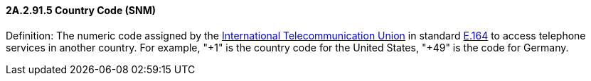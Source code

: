 ==== 2A.2.91.5 Country Code (SNM)

Definition: The numeric code assigned by the http://www.wordiq.com/definition/International_Telecommunication_Union[International Telecommunication Union] in standard http://www.wordiq.com/definition/E.164[E.164] to access telephone services in another country. For example, "+1" is the country code for the United States, "+49" is the code for Germany.

